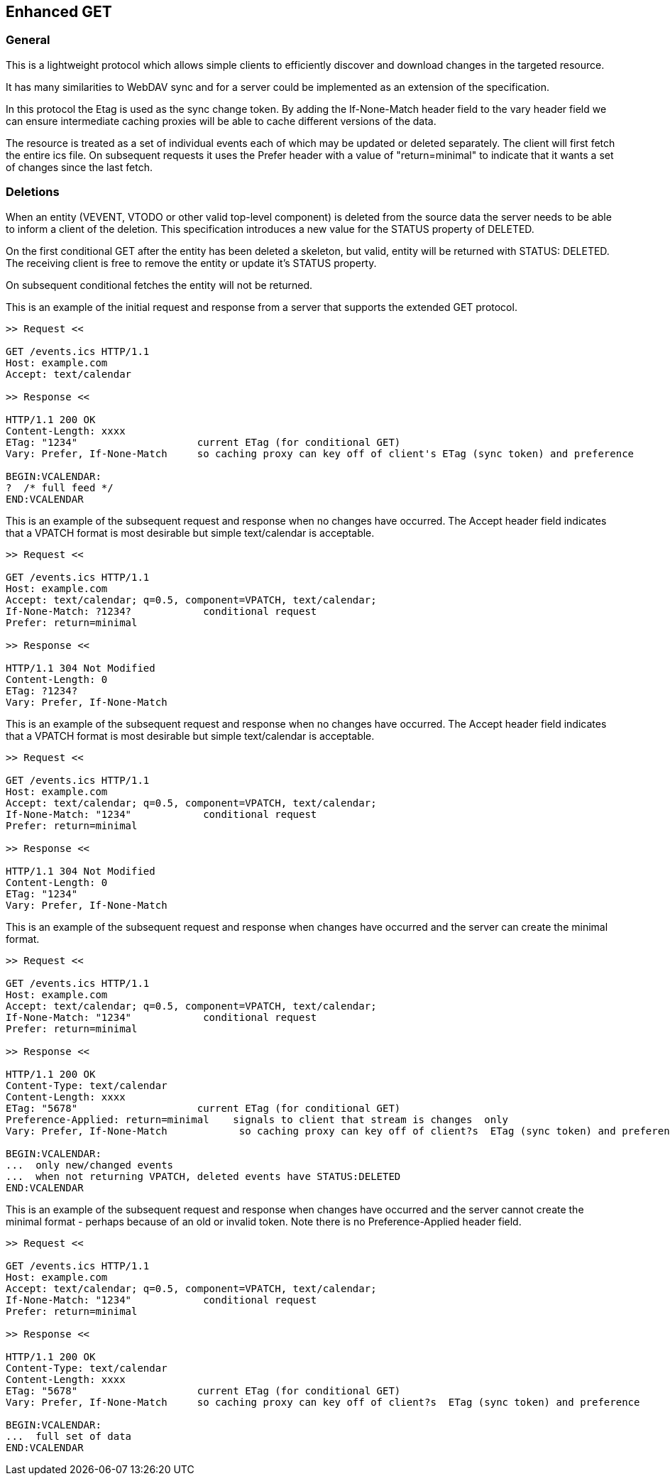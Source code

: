 [#enhanced-get]
== Enhanced GET

=== General

This is a lightweight protocol which allows simple clients to
efficiently discover and download changes in the targeted resource.

It has many similarities to WebDAV sync and for a server could be
implemented as an extension of the specification.

In this protocol the Etag is used as the sync change token.  By
adding the If-None-Match header field to the vary header field we can
ensure intermediate caching proxies will be able to cache different
versions of the data.

The resource is treated as a set of individual events each of which
may be updated or deleted separately.  The client will first fetch
the entire ics file.  On subsequent requests it uses the Prefer
header with a value of "return=minimal" to indicate that it wants a
set of changes since the last fetch.

=== Deletions

When an entity (VEVENT, VTODO or other valid top-level component) is
deleted from the source data the server needs to be able to inform a
client of the deletion.  This specification introduces a new value
for the STATUS property of DELETED.

On the first conditional GET after the entity has been deleted a
skeleton, but valid, entity will be returned with STATUS: DELETED.
The receiving client is free to remove the entity or update it's
STATUS property.

On subsequent conditional fetches the entity will not be returned.


[example]
--
This is an example of the initial request and response from a server
that supports the extended GET protocol.

[source]
----
>> Request <<

GET /events.ics HTTP/1.1
Host: example.com
Accept: text/calendar

>> Response <<

HTTP/1.1 200 OK
Content-Length: xxxx
ETag: "1234"                    current ETag (for conditional GET)
Vary: Prefer, If-None-Match     so caching proxy can key off of client's ETag (sync token) and preference

BEGIN:VCALENDAR:
?  /* full feed */
END:VCALENDAR
----
--

[example]
--
This is an example of the subsequent request and response when no
changes have occurred.  The Accept header field indicates that a
VPATCH format is most desirable but simple text/calendar is
acceptable.

[source]
----
>> Request <<

GET /events.ics HTTP/1.1
Host: example.com
Accept: text/calendar; q=0.5, component=VPATCH, text/calendar;
If-None-Match: ?1234?            conditional request
Prefer: return=minimal

>> Response <<

HTTP/1.1 304 Not Modified
Content-Length: 0
ETag: ?1234?
Vary: Prefer, If-None-Match
----
--


[example]
--
This is an example of the subsequent request and response when no
changes have occurred.  The Accept header field indicates that a
VPATCH format is most desirable but simple text/calendar is
acceptable.

[source]
----
>> Request <<

GET /events.ics HTTP/1.1
Host: example.com
Accept: text/calendar; q=0.5, component=VPATCH, text/calendar;
If-None-Match: "1234"            conditional request
Prefer: return=minimal

>> Response <<

HTTP/1.1 304 Not Modified
Content-Length: 0
ETag: "1234"
Vary: Prefer, If-None-Match
----
--

[example]
--
This is an example of the subsequent request and response when
changes have occurred and the server can create the minimal format.

[source]
----
>> Request <<

GET /events.ics HTTP/1.1
Host: example.com
Accept: text/calendar; q=0.5, component=VPATCH, text/calendar;
If-None-Match: "1234"            conditional request
Prefer: return=minimal

>> Response <<

HTTP/1.1 200 OK
Content-Type: text/calendar
Content-Length: xxxx
ETag: "5678"                    current ETag (for conditional GET)
Preference-Applied: return=minimal    signals to client that stream is changes  only
Vary: Prefer, If-None-Match            so caching proxy can key off of client?s  ETag (sync token) and preference

BEGIN:VCALENDAR:
...  only new/changed events
...  when not returning VPATCH, deleted events have STATUS:DELETED
END:VCALENDAR
----
--

[example]
--
This is an example of the subsequent request and response when
changes have occurred and the server cannot create the minimal format
- perhaps because of an old or invalid token.  Note there is no
Preference-Applied header field.

[source]
----
>> Request <<

GET /events.ics HTTP/1.1
Host: example.com
Accept: text/calendar; q=0.5, component=VPATCH, text/calendar;
If-None-Match: "1234"            conditional request
Prefer: return=minimal

>> Response <<

HTTP/1.1 200 OK
Content-Type: text/calendar
Content-Length: xxxx
ETag: "5678"                    current ETag (for conditional GET)
Vary: Prefer, If-None-Match     so caching proxy can key off of client?s  ETag (sync token) and preference

BEGIN:VCALENDAR:
...  full set of data
END:VCALENDAR
----
--

